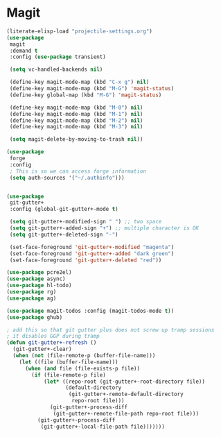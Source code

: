 * Magit
#+property: header-args:emacs-lisp :load yes

#+begin_src emacs-lisp
(literate-elisp-load "projectile-settings.org")
(use-package
 magit
 :demand t
 :config (use-package transient)

 (setq vc-handled-backends nil)

 (define-key magit-mode-map (kbd "C-x g") nil)
 (define-key magit-mode-map (kbd "M-G") 'magit-status)
 (define-key global-map (kbd "M-G") 'magit-status)

 (define-key magit-mode-map (kbd "M-0") nil)
 (define-key magit-mode-map (kbd "M-1") nil)
 (define-key magit-mode-map (kbd "M-2") nil)
 (define-key magit-mode-map (kbd "M-3") nil)

 (setq magit-delete-by-moving-to-trash nil))

(use-package
 forge
 :config
 ; This is so we can access forge information
 (setq auth-sources '("~/.authinfo")))


(use-package
 git-gutter+
 :config (global-git-gutter+-mode t)

 (setq git-gutter+-modified-sign " ") ;; two space
 (setq git-gutter+-added-sign "+") ;; multiple character is OK
 (setq git-gutter+-deleted-sign "-")

 (set-face-foreground 'git-gutter+-modified "magenta")
 (set-face-foreground 'git-gutter+-added "dark green")
 (set-face-foreground 'git-gutter+-deleted "red"))

(use-package pcre2el)
(use-package async)
(use-package hl-todo)
(use-package rg)
(use-package ag)

(use-package magit-todos :config (magit-todos-mode t))
(use-package ghub)

; add this so that git gutter plus does not screw up tramp sessions
; it disables GGP during tramp
(defun git-gutter+-refresh ()
  (git-gutter+-clear)
  (when (not (file-remote-p (buffer-file-name)))
    (let ((file (buffer-file-name)))
      (when (and file (file-exists-p file))
        (if (file-remote-p file)
            (let* ((repo-root (git-gutter+-root-directory file))
                   (default-directory
                    (git-gutter+-remote-default-directory
                     repo-root file)))
              (git-gutter+-process-diff
               (git-gutter+-remote-file-path repo-root file)))
          (git-gutter+-process-diff
           (git-gutter+-local-file-path file)))))))
#+end_src
